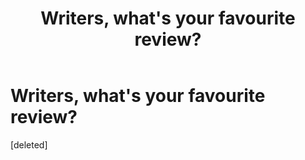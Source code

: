 #+TITLE: Writers, what's your favourite review?

* Writers, what's your favourite review?
:PROPERTIES:
:Score: 1
:DateUnix: 1519001614.0
:DateShort: 2018-Feb-19
:END:
[deleted]

